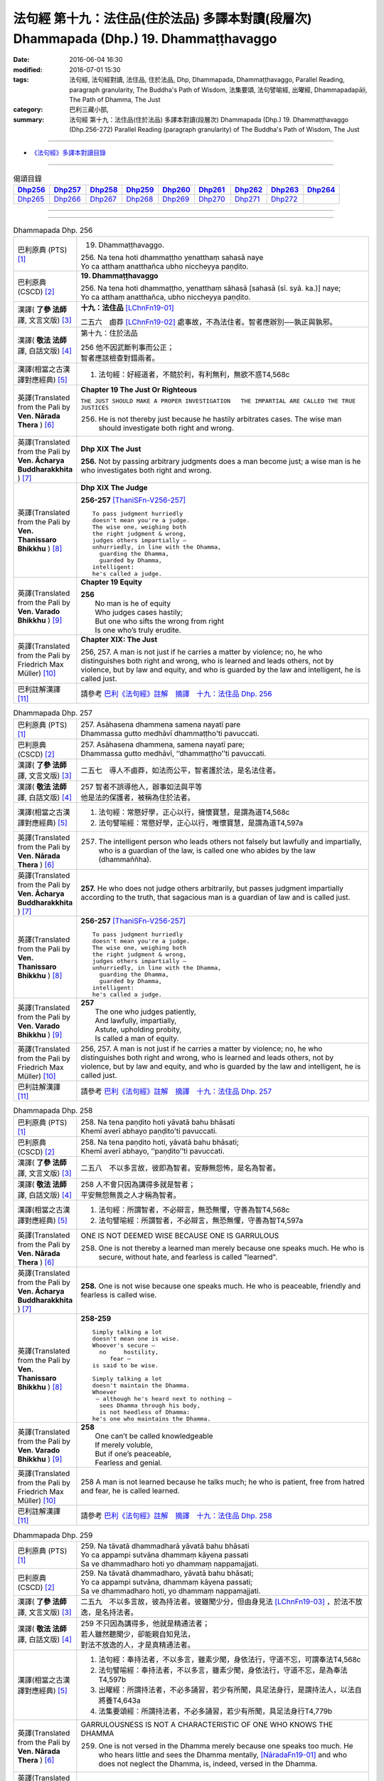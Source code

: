 ========================================================================================
法句經 第十九：法住品(住於法品) 多譯本對讀(段層次) Dhammapada (Dhp.) 19. Dhammaṭṭhavaggo
========================================================================================

:date: 2016-06-04 16:30
:modified: 2016-07-01 15:30
:tags: 法句經, 法句經對讀, 法住品, 住於法品, Dhp, Dhammapada, Dhammaṭṭhavaggo, 
       Parallel Reading, paragraph granularity, The Buddha's Path of Wisdom,
       法集要頌, 法句譬喻經, 出曜經, Dhammapadapāḷi, The Path of Dhamma, The Just
:category: 巴利三藏小部, 
:summary: 法句經 第十九：法住品(住於法品) 多譯本對讀(段層次) Dhammapada (Dhp.) 19. Dhammaṭṭhavaggo 
          (Dhp.256-272)
          Parallel Reading (paragraph granularity) of The Buddha's Path of Wisdom, The Just

--------------

- `《法句經》多譯本對讀目錄 <{filename}dhp-contrast-reading%zh.rst>`__

--------------

.. list-table:: 偈頌目錄
   :widths: 2 2 2 2 2 2 2 2 2
   :header-rows: 1

   * - Dhp256_
     - Dhp257_
     - Dhp258_
     - Dhp259_
     - Dhp260_
     - Dhp261_
     - Dhp262_
     - Dhp263_
     - Dhp264_

   * - Dhp265_
     - Dhp266_
     - Dhp267_
     - Dhp268_
     - Dhp269_
     - Dhp270_
     - Dhp271_
     - Dhp272_
     - 

--------------

.. raw:: html 

  本對讀包含下列數個版本，請自行勾選欲對讀之版本
  （感恩 <strong><a href="https://siongui.github.io/zh/pages/siong-ui-te.html">Siong-Ui Te 師兄</a></strong>
  提供程式支援）：
  
  <div id="option-contrast-reading"></div>

--------------

.. _Dhp256:

.. list-table:: Dhammapada Dhp. 256
   :widths: 15 75
   :header-rows: 0
   :class: contrast-reading-table

   * - 巴利原典 (PTS) [1]_
     - 19. Dhammaṭṭhavaggo. 
 
       | 256. Na tena hoti dhammaṭṭho yenatthaṃ sahasā naye
       | Yo ca atthaṃ anatthañca ubho niccheyya paṇḍito.

   * - 巴利原典 (CSCD) [2]_
     - **19. Dhammaṭṭhavaggo**

       | 256. Na  tena hoti dhammaṭṭho, yenatthaṃ sāhasā [sahasā (sī. syā. ka.)] naye;
       | Yo ca atthaṃ anatthañca, ubho niccheyya paṇḍito.

   * - 漢譯( **了參 法師** 譯, 文言文版) [3]_
     - **十九：法住品** [LChnFn19-01]_ 

       二五六　鹵莽 [LChnFn19-02]_ 處事故，不為法住者。智者應辦別──孰正與孰邪。

   * - 漢譯( **敬法 法師** 譯, 白話文版) [4]_
     - 第十九：住於法品

       | 256 他不因武斷判事而公正；
       | 智者應該檢查對錯兩者。

   * - 漢譯(相當之古漢譯對應經典) [5]_
     - 1. 法句經：好經道者，不競於利，有利無利，無欲不惑T4,568c

   * - 英譯(Translated from the Pali by **Ven. Nārada Thera** ) [6]_
     - **Chapter 19  The Just Or Righteous**

       ``THE JUST SHOULD MAKE A PROPER INVESTIGATION   THE IMPARTIAL ARE CALLED THE TRUE JUSTICES``
       
       256. He is not thereby just because he hastily arbitrates cases. The wise man should investigate both right and wrong.

   * - 英譯(Translated from the Pali by **Ven. Ācharya Buddharakkhita** ) [7]_
     - **Dhp XIX The Just**
       
       **256.** Not by passing arbitrary judgments does a man become just; a wise man is he who investigates both right and wrong.

   * - 英譯(Translated from the Pali by **Ven. Thanissaro Bhikkhu** ) [8]_
     - **Dhp XIX  The Judge**

       **256-257** [ThaniSFn-V256-257]_
       ::
              
          To pass judgment hurriedly    
          doesn't mean you're a judge.    
          The wise one, weighing both   
          the right judgment & wrong,   
          judges others impartially —   
          unhurriedly, in line with the Dhamma,   
            guarding the Dhamma,  
            guarded by Dhamma,  
          intelligent:    
          he's called a judge.

   * - 英譯(Translated from the Pali by **Ven. Varado Bhikkhu** ) [9]_
     - **Chapter 19 Equity**

       | **256** 
       |  No man is he of equity  
       |  Who judges cases hastily; 
       |  But one who sifts the wrong from right  
       |  Is one who’s truly erudite.
     
   * - 英譯(Translated from the Pali by Friedrich Max Müller) [10]_
     - **Chapter XIX: The Just**

       256, 257. A man is not just if he carries a matter by violence; no, he who distinguishes both right and wrong, who is learned and leads others, not by violence, but by law and equity, and who is guarded by the law and intelligent, he is called just.

   * - 巴利註解漢譯 [11]_
     - 請參考 `巴利《法句經》註解　摘譯　十九：法住品 Dhp. 256 <{filename}../dhA/dhA-chap19%zh.rst#Dhp256>`__

.. _Dhp257:

.. list-table:: Dhammapada Dhp. 257
   :widths: 15 75
   :header-rows: 0
   :class: contrast-reading-table

   * - 巴利原典 (PTS) [1]_
     - | 257. Asāhasena dhammena samena nayatī pare
       | Dhammassa gutto medhāvī dhammaṭṭho'ti pavuccati.

   * - 巴利原典 (CSCD) [2]_
     - | 257. Asāhasena  dhammena, samena nayatī pare;
       | Dhammassa gutto medhāvī, ‘‘dhammaṭṭho’’ti pavuccati.

   * - 漢譯( **了參 法師** 譯, 文言文版) [3]_
     - 二五七　導人不鹵莽，如法而公平，智者護於法，是名法住者。

   * - 漢譯( **敬法 法師** 譯, 白話文版) [4]_
     - | 257 智者不誤導他人，辦事如法與平等
       | 他是法的保護者，被稱為住於法者。

   * - 漢譯(相當之古漢譯對應經典) [5]_
     - 1. 法句經：常愍好學，正心以行，擁懷寶慧，是謂為道T4,568c
       2. 法句譬喻經：常愍好學，正心以行，唯懷寶慧，是謂為道T4,597a

   * - 英譯(Translated from the Pali by **Ven. Nārada Thera** ) [6]_
     - 257. The intelligent person who leads others not falsely but lawfully and impartially, who is a guardian of the law, is called one who abides by the law (dhammaññha).

   * - 英譯(Translated from the Pali by **Ven. Ācharya Buddharakkhita** ) [7]_
     - **257.** He who does not judge others arbitrarily, but passes judgment impartially according to the truth, that sagacious man is a guardian of law and is called just.

   * - 英譯(Translated from the Pali by **Ven. Thanissaro Bhikkhu** ) [8]_
     - **256-257** [ThaniSFn-V256-257]_
       ::
              
          To pass judgment hurriedly    
          doesn't mean you're a judge.    
          The wise one, weighing both   
          the right judgment & wrong,   
          judges others impartially —   
          unhurriedly, in line with the Dhamma,   
            guarding the Dhamma,  
            guarded by Dhamma,  
          intelligent:    
          he's called a judge.

   * - 英譯(Translated from the Pali by **Ven. Varado Bhikkhu** ) [9]_
     - | **257** 
       |  The one who judges patiently, 
       |  And lawfully, impartially,  
       |  Astute, upholding probity,  
       |  Is called a man of equity.
     
   * - 英譯(Translated from the Pali by Friedrich Max Müller) [10]_
     - 256, 257. A man is not just if he carries a matter by violence; no, he who distinguishes both right and wrong, who is learned and leads others, not by violence, but by law and equity, and who is guarded by the law and intelligent, he is called just.

   * - 巴利註解漢譯 [11]_
     - 請參考 `巴利《法句經》註解　摘譯　十九：法住品 Dhp. 257 <{filename}../dhA/dhA-chap19%zh.rst#Dhp257>`__

.. _Dhp258:

.. list-table:: Dhammapada Dhp. 258
   :widths: 15 75
   :header-rows: 0
   :class: contrast-reading-table

   * - 巴利原典 (PTS) [1]_
     - | 258. Na tena paṇḍito hoti yāvatā bahu bhāsati
       | Khemī averī abhayo paṇḍito'ti pavuccati.

   * - 巴利原典 (CSCD) [2]_
     - | 258. Na tena paṇḍito hoti, yāvatā bahu bhāsati;
       | Khemī averī abhayo, ‘‘paṇḍito’’ti pavuccati.

   * - 漢譯( **了參 法師** 譯, 文言文版) [3]_
     - 二五八　不以多言故，彼即為智者。安靜無怨怖，是名為智者。

   * - 漢譯( **敬法 法師** 譯, 白話文版) [4]_
     - | 258 人不會只因為講得多就是智者；
       | 平安無怨無畏之人才稱為智者。

   * - 漢譯(相當之古漢譯對應經典) [5]_
     - 1. 法句經：所謂智者，不必辯言，無恐無懼，守善為智T4,568c
       2. 法句譬喻經：所謂智者，不必辯言，無恐無懼，守善為智T4,597a

   * - 英譯(Translated from the Pali by **Ven. Nārada Thera** ) [6]_
     - ONE IS NOT DEEMED WISE BECAUSE ONE IS GARRULOUS

       258. One is not thereby a learned man merely because one speaks much. He who is secure, without hate, and fearless is called "learned".

   * - 英譯(Translated from the Pali by **Ven. Ācharya Buddharakkhita** ) [7]_
     - **258.** One is not wise because one speaks much. He who is peaceable, friendly and fearless is called wise.

   * - 英譯(Translated from the Pali by **Ven. Thanissaro Bhikkhu** ) [8]_
     - **258-259** 
       ::
              
          Simply talking a lot    
          doesn't mean one is wise.   
          Whoever's secure —    
            no     hostility, 
               fear — 
          is said to be wise.   
              
          Simply talking a lot    
          doesn't maintain the Dhamma.    
          Whoever   
           — although he's heard next to nothing —    
            sees Dhamma through his body, 
            is not heedless of Dhamma:  
          he's one who maintains the Dhamma.

   * - 英譯(Translated from the Pali by **Ven. Varado Bhikkhu** ) [9]_
     - | **258** 
       |  One can’t be called knowledgeable 
       |  If merely voluble,  
       |  But if one’s peaceable, 
       |  Fearless and genial.
     
   * - 英譯(Translated from the Pali by Friedrich Max Müller) [10]_
     - 258 A man is not learned because he talks much; he who is patient, free from hatred and fear, he is called learned.

   * - 巴利註解漢譯 [11]_
     - 請參考 `巴利《法句經》註解　摘譯　十九：法住品 Dhp. 258 <{filename}../dhA/dhA-chap19%zh.rst#Dhp258>`__

.. _Dhp259:

.. list-table:: Dhammapada Dhp. 259
   :widths: 15 75
   :header-rows: 0
   :class: contrast-reading-table

   * - 巴利原典 (PTS) [1]_
     - | 259. Na tāvatā dhammadharā yāvatā bahu bhāsati
       | Yo ca appampi sutvāna dhammaṃ kāyena passati
       | Sa ve dhammadharo hoti yo dhammaṃ nappamajjati.

   * - 巴利原典 (CSCD) [2]_
     - | 259. Na tāvatā dhammadharo, yāvatā bahu bhāsati;
       | Yo ca appampi sutvāna, dhammaṃ kāyena passati;
       | Sa ve dhammadharo hoti, yo dhammaṃ nappamajjati.

   * - 漢譯( **了參 法師** 譯, 文言文版) [3]_
     - 二五九　不以多言故，彼為持法者。彼雖聞少分，但由身見法 [LChnFn19-03]_ ，於法不放逸，是名持法者。

   * - 漢譯( **敬法 法師** 譯, 白話文版) [4]_
     - | 259 不只因為講得多，他就是精通法者；
       | 若人雖然聽聞少，卻能親自知見法，
       | 對法不放逸的人，才是真精通法者。

   * - 漢譯(相當之古漢譯對應經典) [5]_
     - 1. 法句經：奉持法者，不以多言，雖素少聞，身依法行，守道不忘，可謂奉法T4,568c
       2. 法句譬喻經：奉持法者，不以多言，雖素少聞，身依法行，守道不忘，是為奉法T4,597b
       3. 出曜經：所謂持法者，不必多誦習，若少有所聞，具足法身行，是謂持法人，以法自將養T4,643a
       4. 法集要頌經：所謂持法者，不必多誦習，若少有所聞，具足法身行T4,779b

   * - 英譯(Translated from the Pali by **Ven. Nārada Thera** ) [6]_
     - GARRULOUSNESS IS NOT A CHARACTERISTIC OF ONE WHO KNOWS THE DHAMMA

       259. One is not versed in the Dhamma merely because one speaks too much. He who hears little and sees the Dhamma mentally, [NāradaFn19-01]_ and who does not neglect the Dhamma, is, indeed, versed in the Dhamma.

   * - 英譯(Translated from the Pali by **Ven. Ācharya Buddharakkhita** ) [7]_
     - **259.** A man is not versed in Dhamma because he speaks much. He who, after hearing a little Dhamma, realizes its truth directly and is not heedless of it, is truly versed in the Dhamma.

   * - 英譯(Translated from the Pali by **Ven. Thanissaro Bhikkhu** ) [8]_
     - **258-259** [ThaniSFn-V259]_
       ::
              
          Simply talking a lot    
          doesn't mean one is wise.   
          Whoever's secure —    
            no     hostility, 
               fear — 
          is said to be wise.   
              
          Simply talking a lot    
          doesn't maintain the Dhamma.    
          Whoever   
           — although he's heard next to nothing —    
            sees Dhamma through his body, 
            is not heedless of Dhamma:  
          he's one who maintains the Dhamma.

   * - 英譯(Translated from the Pali by **Ven. Varado Bhikkhu** ) [9]_
     - | **259** 
       |  He’s not a Dhamma specialist, 
       |  The one who merely speechifies; 
       |  But one, not lax, who learns a bit, 
       |  Then Dhamma does he realise.
     
   * - 英譯(Translated from the Pali by Friedrich Max Müller) [10]_
     - 259 A man is not a supporter of the law because he talks much; even if a man has learnt little, but sees the law bodily, he is a supporter of the law, a man who never neglects the law.

   * - 巴利註解漢譯 [11]_
     - 請參考 `巴利《法句經》註解　摘譯　十九：法住品 Dhp. 259 <{filename}../dhA/dhA-chap19%zh.rst#Dhp259>`__

.. _Dhp260:

.. list-table:: Dhammapada Dhp. 260
   :widths: 15 75
   :header-rows: 0
   :class: contrast-reading-table

   * - 巴利原典 (PTS) [1]_
     - | 260. Na tena thero hoti yenassa palitaṃ siro
       | Paripakko vayo tassa moghajiṇṇo'ti vuccati.

   * - 巴利原典 (CSCD) [2]_
     - | 260. Na  tena thero so hoti [thero hoti (sī. syā.)], yenassa palitaṃ siro;
       | Paripakko  vayo tassa, ‘‘moghajiṇṇo’’ti vuccati.

   * - 漢譯( **了參 法師** 譯, 文言文版) [3]_
     - 二六０　不因彼白頭，即得為長老 [LChnFn19-04]_ 。彼年齡虛熟，徒有長老名。

   * - 漢譯( **敬法 法師** 譯, 白話文版) [4]_
     - | 260 他不會只是因為白了頭髮即是長老，
       | 僅只是年歲大的人稱為「白活到老」。

   * - 漢譯(相當之古漢譯對應經典) [5]_
     - 1. 法句經：所謂老者，不必年耆，形熟髮白，惷愚而已T4,568c
       2. 法句譬喻經：所謂老者，不以年耆，形熟髮白，惷愚而已T4,597a
       3. 出曜經：所謂長老，不以耆年，形熟髮白，惷愚而已T4,680a
       4. 法集要頌經：所謂長老者，不必以耆年，形熟鬢髮白，愚惷不知罪T4,782c

       | 5. 增一：所謂長老者，未必剃鬚髮，雖復年齒長，不免於愚行T2,659c
       | 6. 智度：所謂長老相，不必以年耆，形瘦鬚髮白，空老內無德T25,224b

   * - 英譯(Translated from the Pali by **Ven. Nārada Thera** ) [6]_
     - ``GREY HAIR ALONE MAKES NOT A THERA   HE IS A THERA WHO IS STAINLESS``

       260. He is not thereby an elder (thera [NāradaFn19-02]_ ) merely because his head is grey. Ripe is he in age. "Old-in-vain" is he called.

   * - 英譯(Translated from the Pali by **Ven. Ācharya Buddharakkhita** ) [7]_
     - **260.** A monk is not an elder because his head is gray. He is but ripe in age, and he is called one grown old in vain.

   * - 英譯(Translated from the Pali by **Ven. Thanissaro Bhikkhu** ) [8]_
     - **260-261** 
       ::
              
          A head of gray hairs    
          doesn't mean one's an elder.    
          Advanced in years,    
          one's called an old fool.   
              
          But one in whom there is    
            truth, restraint, 
            rectitude, gentleness,  
            self-control —  
          he's called an elder,   
            his impurities disgorged, 
               enlightened.

   * - 英譯(Translated from the Pali by **Ven. Varado Bhikkhu** ) [9]_
     - | **260** 
       |  A monk’s not deemed ‘an Elder’  
       |  Through hair that’s turning grey. 
       |  If he’s just matured in age,  
       |  He’s deemed ‘matured-in-vain’.
     
   * - 英譯(Translated from the Pali by Friedrich Max Müller) [10]_
     - 260 A man is not an elder because his head is grey; his age may be ripe, but he is called 'Old-in-vain.'

   * - 巴利註解漢譯 [11]_
     - 請參考 `巴利《法句經》註解　摘譯　十九：法住品 Dhp. 260 <{filename}../dhA/dhA-chap19%zh.rst#Dhp260>`__

.. _Dhp261:

.. list-table:: Dhammapada Dhp. 261
   :widths: 15 75
   :header-rows: 0
   :class: contrast-reading-table

   * - 巴利原典 (PTS) [1]_
     - | 261. Yamhi saccaṃ ca dhammo ca ahiṃsā saṃyamo damo
       | Sa ve vantamalo dhīro thero iti pavuccati.

   * - 巴利原典 (CSCD) [2]_
     - | 261. Yamhi saccañca dhammo ca, ahiṃsā saṃyamo damo;
       | Sa ve vantamalo dhīro, ‘‘thero’’ iti [so theroti (syā. ka.)] pavuccati.

   * - 漢譯( **了參 法師** 譯, 文言文版) [3]_
     - 二六一　於彼具真實 [LChnFn19-05]_ ，具法 [LChnFn19-06]_ 不殺生，節制 [LChnFn19-07]_ 並調伏 [LChnFn19-08]_ ，彼有智慧人。除滅諸垢穢，實名為長老。

   * - 漢譯( **敬法 法師** 譯, 白話文版) [4]_
     - | 261 於他有諦又有法 [CFFn19-01]_ 、無害有戒與自制，
       | 去除污垢 [CFFn19-02]_ 的賢者，他是所謂的長老。

   * - 漢譯(相當之古漢譯對應經典) [5]_
     - 1. 法句經：謂懷諦法，順調慈仁，明遠清潔，是為長老T4,568c
       2. 法句譬喻經：謂懷諦法，順調慈仁，明達清潔，是為長老T4,597a
       3. 出曜經：謂捨罪福，淨修梵行，明遠清潔，是謂長老T4,680a
       4. 法集要頌經：能知罪福者，身淨修梵行，明遠純清潔，是名為長老T4,782c

       | 5. 增一：若有見諦法，無害於群萌，捨諸穢惡行，此名為長老T2,659c

   * - 英譯(Translated from the Pali by **Ven. Nārada Thera** ) [6]_
     - 261. In whom are truth, [NāradaFn19-03]_ virtue, [NāradaFn19-04]_ harmlessness, restraint [NāradaFn19-05]_ and control, that wise man who is purged of impurities, [NāradaFn19-06]_ is, indeed, called an elder.

   * - 英譯(Translated from the Pali by **Ven. Ācharya Buddharakkhita** ) [7]_
     - **261.** One in whom there is truthfulness, virtue, inoffensiveness, restraint and self-mastery, who is free from defilements and is wise — he is truly called an Elder.

   * - 英譯(Translated from the Pali by **Ven. Thanissaro Bhikkhu** ) [8]_
     - **260-261** 
       ::
              
          A head of gray hairs    
          doesn't mean one's an elder.    
          Advanced in years,    
          one's called an old fool.   
              
          But one in whom there is    
            truth, restraint, 
            rectitude, gentleness,  
            self-control —  
          he's called an elder,   
            his impurities disgorged, 
               enlightened.

   * - 英譯(Translated from the Pali by **Ven. Varado Bhikkhu** ) [9]_
     - | **261** 
       |  The bhikkhu of goodness and honesty,  
       |  Who’s peaceful, good-natured and tamed, 
       |  Who’s resolute, purged of impurity, 
       |  Is ‘Elder’ deservedly named.
     
   * - 英譯(Translated from the Pali by Friedrich Max Müller) [10]_
     - 261 He in whom there is truth, virtue, love, restraint, moderation, he who is free from impurity and is wise, he is called an elder.

   * - 巴利註解漢譯 [11]_
     - 請參考 `巴利《法句經》註解　摘譯　十九：法住品 Dhp. 261 <{filename}../dhA/dhA-chap19%zh.rst#Dhp261>`__

.. _Dhp262:

.. list-table:: Dhammapada Dhp. 262
   :widths: 15 75
   :header-rows: 0
   :class: contrast-reading-table

   * - 巴利原典 (PTS) [1]_
     - | 262. Na vākkaraṇamattena vaṇṇapokkharatāya vā
       | Sādhurūpo naro hoti issukī maccharī saṭho.

   * - 巴利原典 (CSCD) [2]_
     - | 262. Na vākkaraṇamattena, vaṇṇapokkharatāya vā;
       | Sādhurūpo naro hoti, issukī maccharī saṭho.

   * - 漢譯( **了參 法師** 譯, 文言文版) [3]_
     - 二六二　 [LChnFn19-09]_ 嫉慳虛偽者，雖以其辯才，或由相端嚴，不為善良人。

   * - 漢譯( **敬法 法師** 譯, 白話文版) [4]_
     - | 262 嫉妒吝嗇狡猾的人，不會只因說話優雅，
       | 或者因為容貌美麗，就是心地善良的人。

   * - 漢譯(相當之古漢譯對應經典) [5]_
     - 1. 法句經：所謂端政，非色如花，慳嫉虛飾，言行有違T4,568c
       2. 法句譬喻經：所謂端正，非色如華，貪嫉虛飾，言行有違T4,597a
       3. 出曜經：不以柔和言，名稱有所至，人有善顏色，乃懷巧偽心T4,748b
       4. 法集要頌經：不以柔和言，名稱有所至，人有善顏色，乃懷巧偽心T4,793a

   * - 英譯(Translated from the Pali by **Ven. Nārada Thera** ) [6]_
     - ``NOT BY HANDSOME APPEARANCE DOES ONE BECOME GOOD-NATURED   GOOD-NATURED IS HE WHO HAS GIVEN UP JEALOUSY ETC.``

       262. Not by mere eloquence, nor by handsome appearance, does a man become good-natured, should he be jealous, selfish, and deceitful. 

   * - 英譯(Translated from the Pali by **Ven. Ācharya Buddharakkhita** ) [7]_
     - **262.** Not by mere eloquence nor by beauty of form does a man become accomplished, if he is jealous, selfish and deceitful.

   * - 英譯(Translated from the Pali by **Ven. Thanissaro Bhikkhu** ) [8]_
     - **262-263** 
       ::
              
          Not by suave conversation   
          or lotus-like coloring    
          does an envious, miserly cheat    
          become an exemplary man.    
              
          But one in whom this is   
            cut    through  
            up-    rooted 
            wiped out — 
          he's called exemplary,    
            his aversion disgorged, 
               intelligent.

   * - 英譯(Translated from the Pali by **Ven. Varado Bhikkhu** ) [9]_
     - | **262 & 263** 
       |    
       |  Not merely polished rhetoric, 
       |  Nor features that are beauteous,  
       |  Denote that someone’s excellent 
       |  Who’s stingy, sly and envious.  
       |    
       |  But, if these stains are quelled, 
       |  If uprooted and expelled, 
       |  Then, the sage who’s purged malevolence,  
       |  Is correctly known as excellent.
     
   * - 英譯(Translated from the Pali by Friedrich Max Müller) [10]_
     - 262 An envious greedy, dishonest man does not become respectable by means of much talking only, or by the beauty of his complexion.

   * - 巴利註解漢譯 [11]_
     - 請參考 `巴利《法句經》註解　摘譯　十九：法住品 Dhp. 262 <{filename}../dhA/dhA-chap19%zh.rst#Dhp262>`__

.. _Dhp263:

.. list-table:: Dhammapada Dhp. 263
   :widths: 15 75
   :header-rows: 0
   :class: contrast-reading-table

   * - 巴利原典 (PTS) [1]_
     - | 263. Yassa ce taṃ samucchinnaṃ mūlaghaccaṃ samūhataṃ
       | Sa vantadoso medhāvī sādhurūpo'ti vuccati.

   * - 巴利原典 (CSCD) [2]_
     - | 263. Yassa cetaṃ samucchinnaṃ, mūlaghaccaṃ samūhataṃ;
       | Sa vantadoso medhāvī, ‘‘sādhurūpo’’ti vuccati.

   * - 漢譯( **了參 法師** 譯, 文言文版) [3]_
     - 二六三　若斬斷此（心），拔根及除滅，彼捨瞋智者，名為善良人。

   * - 漢譯( **敬法 法師** 譯, 白話文版) [4]_
     - | 263 若人已斷除根除、以及消滅該惡法，
       | 這已除穢的智者，稱為心地善良者。

   * - 漢譯(相當之古漢譯對應經典) [5]_
     - 1. 法句經：謂能捨惡，根原已斷，慧而無恚，是謂端政T4,569a
       2. 法句譬喻經：謂能捨惡，根原已斷，慧而無恚，是謂端正T4,597a
       3. 出曜經：有能斷是者，永拔其根本，智者除諸穢，乃名為善色T4,748c
       4. 法集要頌經：有能斷是者，永拔其根本，智者除諸穢，乃名為善色T4,793a

   * - 英譯(Translated from the Pali by **Ven. Nārada Thera** ) [6]_
     - 263. But in whom these are wholly cut off, uprooted and extinct, that wise man who is purged of hatred, is, indeed, called good-natured.

   * - 英譯(Translated from the Pali by **Ven. Ācharya Buddharakkhita** ) [7]_
     - **263.** But he in whom these are wholly destroyed, uprooted and extinct, and who has cast out hatred — that wise man is truly accomplished.

   * - 英譯(Translated from the Pali by **Ven. Thanissaro Bhikkhu** ) [8]_
     - **262-263** 
       ::
              
          Not by suave conversation   
          or lotus-like coloring    
          does an envious, miserly cheat    
          become an exemplary man.    
              
          But one in whom this is   
            cut    through  
            up-    rooted 
            wiped out — 
          he's called exemplary,    
            his aversion disgorged, 
               intelligent.

   * - 英譯(Translated from the Pali by **Ven. Varado Bhikkhu** ) [9]_
     - | **262 & 263** 
       |    
       |  Not merely polished rhetoric, 
       |  Nor features that are beauteous,  
       |  Denote that someone’s excellent 
       |  Who’s stingy, sly and envious.  
       |    
       |  But, if these stains are quelled, 
       |  If uprooted and expelled, 
       |  Then, the sage who’s purged malevolence,  
       |  Is correctly known as excellent.
     
   * - 英譯(Translated from the Pali by Friedrich Max Müller) [10]_
     - 263 He in whom all this is destroyed, and taken out with the very root, he, when freed from hatred and wise, is called respectable.

   * - 巴利註解漢譯 [11]_
     - 請參考 `巴利《法句經》註解　摘譯　十九：法住品 Dhp. 263 <{filename}../dhA/dhA-chap19%zh.rst#Dhp263>`__

.. _Dhp264:

.. list-table:: Dhammapada Dhp. 264
   :widths: 15 75
   :header-rows: 0
   :class: contrast-reading-table

   * - 巴利原典 (PTS) [1]_
     - | 264. Na muṇḍakena samaṇo abbato alikaṃ bhaṇaṃ
       | Icchālobhasamāpanno samaṇo kiṃ bhavissati.

   * - 巴利原典 (CSCD) [2]_
     - | 264. Na muṇḍakena samaṇo, abbato alikaṃ bhaṇaṃ;
       | Icchālobhasamāpanno, samaṇo kiṃ bhavissati.

   * - 漢譯( **了參 法師** 譯, 文言文版) [3]_
     - 二六四　若破戒妄語，削髮非沙門。充滿欲與貪，云何為沙門？

   * - 漢譯( **敬法 法師** 譯, 白話文版) [4]_
     - | 264 無戒說妄語的人，不因剃頭是沙門。
       | 充滿渴望貪欲者，怎麼會是個沙門？

   * - 漢譯(相當之古漢譯對應經典) [5]_
     - 1. 法句經：所謂沙門，非必除髮，妄語貪取，有欲如凡T4,569a
       2. 法句譬喻經：所謂沙門，不必除髮，妄語貪取，有欲如凡T4,597a
       3. 出曜經：所謂沙門，非必除髮，妄語貪取，有欲如凡T4,680b
       4. 法集要頌經：所謂沙門者，不必剃鬚髮，妄語多貪愛，有欲如凡夫T4,782c

   * - 英譯(Translated from the Pali by **Ven. Nārada Thera** ) [6]_
     - A SHAVEN HEAD DOES NOT MAKE ONE A MONK

       264. Not by a shaven head does an undisciplined man, [NāradaFn19-07]_ who utters lies, become a monk. How will one who is full of desire and greed be a monk?

   * - 英譯(Translated from the Pali by **Ven. Ācharya Buddharakkhita** ) [7]_
     - **264.** Not by shaven head does a man who is indisciplined and untruthful become a monk. How can he who is full of desire and greed be a monk?

   * - 英譯(Translated from the Pali by **Ven. Thanissaro Bhikkhu** ) [8]_
     - **264-265** 
       ::
              
          A shaven head   
          doesn't mean a contemplative.   
          The liar observing no duties,   
          filled with greed & desire:   
          what kind of contemplative's he?    
              
          But whoever tunes out   
          the dissonance    
          of his evil qualities   
           — large or small —   
          in every way    
          by bringing evil to consonance:   
            he's called a contemplative.

   * - 英譯(Translated from the Pali by **Ven. Varado Bhikkhu** ) [9]_
     - | **264** 
       |  By shaving one’s head one is not a recluse. 
       |  The shaveling who’s lawless, who utters untruths, 
       |  Brimful of wishes, and laden with greed,  
       |  How could such a one a recluse be, indeed?
     
   * - 英譯(Translated from the Pali by Friedrich Max Müller) [10]_
     - 264 Not by tonsure does an undisciplined man who speaks falsehood become a Samana; can a man be a Samana who is still held captive by desire and greediness?

   * - 巴利註解漢譯 [11]_
     - 請參考 `巴利《法句經》註解　摘譯　十九：法住品 Dhp. 264 <{filename}../dhA/dhA-chap19%zh.rst#Dhp264>`__

.. _Dhp265:

.. list-table:: Dhammapada Dhp. 265
   :widths: 15 75
   :header-rows: 0
   :class: contrast-reading-table

   * - 巴利原典 (PTS) [1]_
     - | 265. Yo ca sameti pāpāni aṇuṃ thūlāni sabbaso
       | Samitattā hi pāpānaṃ samaṇo'ti pavuccati.

   * - 巴利原典 (CSCD) [2]_
     - | 265. Yo  ca sameti pāpāni, aṇuṃ thūlāni sabbaso;
       | Samitattā hi pāpānaṃ, ‘‘samaṇo’’ti pavuccati.

   * - 漢譯( **了參 法師** 譯, 文言文版) [3]_
     - 二六五　彼息滅諸惡──無論大與小，因息滅諸惡，故名為沙門。

   * - 漢譯( **敬法 法師** 譯, 白話文版) [4]_
     - | 265 已平息一切大小惡的人，
       | 因為自己已平息諸惡而稱為沙門。

   * - 漢譯(相當之古漢譯對應經典) [5]_
     - 1. 法句經：謂能止惡，恢廓弘道，息心滅意，是為沙門T4,569a
       2. 法句譬喻經：謂能止惡，恢廓弘道，息心滅意，是謂沙門T4,597b
       3. 出曜經：所謂沙門，恢廓弘道，息心滅意，麤結不興T4,680c
       4. 法集要頌經：所言沙門者，息心滅意想，穢垢盡消除，故說為出家T4,783a

   * - 英譯(Translated from the Pali by **Ven. Nārada Thera** ) [6]_
     - HE IS A MONK WHO HAS OVERCOME EVIL

       265. He who wholly subdues evil deeds both small and great is called a monk because he has overcome all evil. 

   * - 英譯(Translated from the Pali by **Ven. Ācharya Buddharakkhita** ) [7]_
     - **265.** He who wholly subdues evil both small and great is called a monk, because he has overcome all evil.

   * - 英譯(Translated from the Pali by **Ven. Thanissaro Bhikkhu** ) [8]_
     - **264-265** [ThaniSFn-V265]_
       ::
              
          A shaven head   
          doesn't mean a contemplative.   
          The liar observing no duties,   
          filled with greed & desire:   
          what kind of contemplative's he?    
              
          But whoever tunes out   
          the dissonance    
          of his evil qualities   
           — large or small —   
          in every way    
          by bringing evil to consonance:   
            he's called a contemplative.

   * - 英譯(Translated from the Pali by **Ven. Varado Bhikkhu** ) [9]_
     - | **265** 
       |  With the eradication of all forms of evil conduct, either gross or subtle, one becomes truly an ascetic.
     
   * - 英譯(Translated from the Pali by Friedrich Max Müller) [10]_
     - 265 He who always quiets the evil, whether small or large, he is called a Samana (a quiet man), because he has quieted all evil.

   * - 巴利註解漢譯 [11]_
     - 請參考 `巴利《法句經》註解　摘譯　十九：法住品 Dhp. 265 <{filename}../dhA/dhA-chap19%zh.rst#Dhp265>`__

.. _Dhp266:

.. list-table:: Dhammapada Dhp. 266
   :widths: 15 75
   :header-rows: 0
   :class: contrast-reading-table

   * - 巴利原典 (PTS) [1]_
     - | 266. Na tena bhikkhū hoti yāvatā bhikkhate pare
       | Vissaṃ dhammaṃ samādāya bhikkhu hoti na tāvatā.

   * - 巴利原典 (CSCD) [2]_
     - | 266. Na  tena bhikkhu so hoti, yāvatā bhikkhate pare;
       | Vissaṃ dhammaṃ samādāya, bhikkhu hoti na tāvatā.

   * - 漢譯( **了參 法師** 譯, 文言文版) [3]_
     - 二六六　僅向他行乞，不即是比丘。行宗教法儀，亦不為比丘。

   * - 漢譯( **敬法 法師** 譯, 白話文版) [4]_
     - | 266 他不會只是因為向別人乞食就是比丘。
       | 他不會只因為奉行肉腥法而成為比丘。 [CFFn19-03]_

   * - 漢譯(相當之古漢譯對應經典) [5]_
     - 1. 法句經：所謂比丘，非時乞食，邪行婬彼，稱名而已T4,569a
       2. 法句譬喻經：所謂比丘，非持乞食，邪行望彼，求名而已T4,597b

       | 3. 雜含：所謂比丘者，非但以乞食，受持在家法，是何名比丘？T2,27a
       | 4. 別雜：不必從他乞，得名為比丘，雖具在家法，正修於梵行T2,466b
       | 5. 婆須蜜：彼不為比丘，從彼乞求者，受取屋舍法，如是非比丘T28,803b

   * - 英譯(Translated from the Pali by **Ven. Nārada Thera** ) [6]_
     - ``ONE DOES NOT BECOME A BHIKKHU MERELY BY BEGGING   HE WHO IS HOLY IS CALLED A BHIKKHU``

       266. He is not thereby a bhikkhu [NāradaFn19-08]_ merely because he begs from others; by following the whole code (of morality [NāradaFn19-09]_ ) one certainly becomes a bhikkhu and not (merely) by such begging.

   * - 英譯(Translated from the Pali by **Ven. Ācharya Buddharakkhita** ) [7]_
     - **266.** He is not a monk just because he lives on others' alms. Not by adopting outward form does one become a true monk.

   * - 英譯(Translated from the Pali by **Ven. Thanissaro Bhikkhu** ) [8]_
     - **266-267** 
       ::
              
          Begging from others   
          doesn't mean one's a monk.    
          As long as one follows    
          householders' ways,   
          one is no monk at all.    
              
          But whoever puts aside    
          both merit & evil and,    
          living the chaste life,   
            judiciously 
          goes through the world:   
          he's called a monk.

   * - 英譯(Translated from the Pali by **Ven. Varado Bhikkhu** ) [9]_
     - | **266** 
       |  A bhikkhu is one who commits  
       |  To the whole of the training, not bits. [VaradoFn-V266]_  
       |  Those people could never be said  
       |  True bhikkhus to be, who just beg.
     
   * - 英譯(Translated from the Pali by Friedrich Max Müller) [10]_
     - 266 A man is not a mendicant (Bhikshu) simply because he asks others for alms; he who adopts the whole law is a Bhikshu, not he who only begs.

   * - 巴利註解漢譯 [11]_
     - 請參考 `巴利《法句經》註解　摘譯　十九：法住品 Dhp. 266 <{filename}../dhA/dhA-chap19%zh.rst#Dhp266>`__

.. _Dhp267:

.. list-table:: Dhammapada Dhp. 267
   :widths: 15 75
   :header-rows: 0
   :class: contrast-reading-table

   * - 巴利原典 (PTS) [1]_
     - | 267. Yo'dha puññca pāpañca bāhetvā brahmacariyavā
       | Saṅkhāya loke carati sa ce bhikkhū'ti vuccati.

   * - 巴利原典 (CSCD) [2]_
     - | 267. Yodha puññañca pāpañca, bāhetvā brahmacariyavā [brahmacariyaṃ (ka.)];
       | Saṅkhāya loke carati, sa ve ‘‘bhikkhū’’ti vuccati.

   * - 漢譯( **了參 法師** 譯, 文言文版) [3]_
     - 二六七　僅捨善與惡，修於梵行者，以知 [LChnFn19-10]_ 住此世，彼實名比丘。

   * - 漢譯( **敬法 法師** 譯, 白話文版) [4]_
     - | 267 若人於此教法中，已捨善惡具梵行、
       | 了知蘊世間過活，此人實稱為比丘。

   * - 漢譯(相當之古漢譯對應經典) [5]_
     - 1. 法句經：謂捨罪福，淨修梵行，慧能破惡，是為比丘T4,569a
       2. 法句譬喻經：謂捨罪業，淨修梵行，慧能破惡，是為比丘T4,597b
       3. 出曜經：謂捨罪福，淨修梵行，明遠清潔，是謂長老T4,680a

       | 4. 雜含：於功德過惡，俱離修正行，其心無所畏，是則名比丘T2,27a
       | 5. 別雜：福果及惡報，俱斷無相著，乾竭諸有結，是名比丘法T2,466b
       | 6. 婆須蜜：若有福有惡，除去修梵行，練滅受不起，彼謂之比丘T28,803b
       | 7. 智度：能捨罪福果，精進行梵行，已離一切法，是名為長老T25,224b

   * - 英譯(Translated from the Pali by **Ven. Nārada Thera** ) [6]_
     - 267. Herein he who has transcended both good and evil, whose conduct is sublime, who lives with understanding in this world, he, indeed, is called a bhikkhu.

   * - 英譯(Translated from the Pali by **Ven. Ācharya Buddharakkhita** ) [7]_
     - **267.** Whoever here (in the Dispensation) lives a holy life, transcending both merit and demerit, and walks with understanding in this world — he is truly called a monk.

   * - 英譯(Translated from the Pali by **Ven. Thanissaro Bhikkhu** ) [8]_
     - **266-267** 
       ::
              
          Begging from others   
          doesn't mean one's a monk.    
          As long as one follows    
          householders' ways,   
          one is no monk at all.    
              
          But whoever puts aside    
          both merit & evil and,    
          living the chaste life,   
            judiciously 
          goes through the world:   
          he's called a monk.

   * - 英譯(Translated from the Pali by **Ven. Varado Bhikkhu** ) [9]_
     - | **267** 
       |  He who has rejected both merit and evil, who lives in the world with a careful attitude, faring the holy life, should certainly be called a monk.
     
   * - 英譯(Translated from the Pali by Friedrich Max Müller) [10]_
     - 267 He who is above good and evil, who is chaste, who with knowledge passes through the world, he indeed is called a Bhikshu.

   * - 巴利註解漢譯 [11]_
     - 請參考 `巴利《法句經》註解　摘譯　十九：法住品 Dhp. 267 <{filename}../dhA/dhA-chap19%zh.rst#Dhp267>`__

.. _Dhp268:

.. list-table:: Dhammapada Dhp. 268
   :widths: 15 75
   :header-rows: 0
   :class: contrast-reading-table

   * - 巴利原典 (PTS) [1]_
     - | 268. Na monena muni hoti mūḷharūpo aviddasu
       | Yo ca tulaṃ'va paggayha varamādāya paṇḍito.

   * - 巴利原典 (CSCD) [2]_
     - | 268. Na monena munī hoti, mūḷharūpo aviddasu;
       | Yo ca tulaṃva paggayha, varamādāya paṇḍito.

   * - 漢譯( **了參 法師** 譯, 文言文版) [3]_
     - 二六八　 [LChnFn19-11]_ 愚昧無知者，不以默然故，而名為牟尼。智者如權衡。

   * - 漢譯( **敬法 法師** 譯, 白話文版) [4]_
     - | 268-269 愚痴且無智的人，不因沉默是牟尼。
       | 猶如持秤（衡量後），智者選取最上的，
       | 捨棄種種邪惡的，因此了知是牟尼。
       | 了知兩種世間者，因此被稱為牟尼。 [CFFn19-04]_

   * - 漢譯(相當之古漢譯對應經典) [5]_
     - 1. 法句經：所謂仁明，非口不言，用心不淨，外順而已T4,569a
       2. 法句譬喻經：所謂仁明，非口所言，用心不精，外順而已T4,597b

   * - 英譯(Translated from the Pali by **Ven. Nārada Thera** ) [6]_
     - ``SILENCE ALONE DOES NOT MAKE A SAGE   BY SUPPRESSING EVIL ONE BECOMES A SAGE``

       268. Not by silence (alone) does he who is dull and ignorant become a sage; but that wise man who, as if holding a pair of scales, embraces the best [NāradaFn19-10]_ and shuns evil, is indeed a sage.

   * - 英譯(Translated from the Pali by **Ven. Ācharya Buddharakkhita** ) [7]_
     - **268.** Not by observing silence does one become a sage, if he be foolish and ignorant. But that man is wise who, as if holding a balance-scale accepts only the good.

   * - 英譯(Translated from the Pali by **Ven. Thanissaro Bhikkhu** ) [8]_
     - **268-269** [ThaniSFn-V268-269]_
       ::
              
          Not by silence    
          does someone confused   
            & unknowing 
          turn into a sage.   
          But whoever — wise,   
          as if holding the scales,   
            taking the excellent —  
            rejects evil deeds: 
          he is a sage,   
          that's how he's a sage.   
          Whoever can weigh   
          both sides of the world:    
            that's how he's called  
            a sage.

   * - 英譯(Translated from the Pali by **Ven. Varado Bhikkhu** ) [9]_
     - | **268** 
       |  An ignorant man, and misguided, 
       |  No wisdom will gain by mere silence.  
       |  A sage is like someone  
       |  Who, using some scales, 
       |  Singles out what is good, having weighed it.
     
   * - 英譯(Translated from the Pali by Friedrich Max Müller) [10]_
     - 268, 269. A man is not a Muni because he observes silence (mona, i.e. mauna), if he is foolish and ignorant; but the wise who, taking the balance, chooses the good and avoids evil, he is a Muni, and is a Muni thereby; he who in this world weighs both sides is called a Muni.

   * - 巴利註解漢譯 [11]_
     - 請參考 `巴利《法句經》註解　摘譯　十九：法住品 Dhp. 268 <{filename}../dhA/dhA-chap19%zh.rst#Dhp268>`__

.. _Dhp269:

.. list-table:: Dhammapada Dhp. 269
   :widths: 15 75
   :header-rows: 0
   :class: contrast-reading-table

   * - 巴利原典 (PTS) [1]_
     - | 269. Pāpāni parivajjeti sa manī tena so muni
       | Yo munāti ubho loke muni tena pavuccati. 

   * - 巴利原典 (CSCD) [2]_
     - | 269. Pāpāni  parivajjeti, sa munī tena so muni;
       | Yo munāti ubho loke, ‘‘muni’’ tena pavuccati.

   * - 漢譯( **了參 法師** 譯, 文言文版) [3]_
     - 二六九  捨惡取其善，乃得為牟尼。彼知於兩界 [LChnFn19-12]_ ，故稱為牟尼。

   * - 漢譯( **敬法 法師** 譯, 白話文版) [4]_
     - | 268-269 愚痴且無智的人，不因沉默是牟尼。
       | 猶如持秤（衡量後），智者選取最上的，
       | 捨棄種種邪惡的，因此了知是牟尼。
       | 了知兩種世間者，因此被稱為牟尼。 [CFFn19-04]_

   * - 漢譯(相當之古漢譯對應經典) [5]_
     - 1. 法句經：謂心無為，內行清虛，此彼寂滅，是為仁明T4,569a
       2. 法句譬喻經：謂心無為，內行清虛，此彼寂滅，是為仁明T4,597b

   * - 英譯(Translated from the Pali by **Ven. Nārada Thera** ) [6]_
     - 269. For that reason [NāradaFn19-11]_ he is a sage. He who understands, both worlds [NāradaFn19-12]_ is, therefore, called a sage.

   * - 英譯(Translated from the Pali by **Ven. Ācharya Buddharakkhita** ) [7]_
     - **269.** The sage (thus) rejecting the evil, is truly a sage. Since he comprehends both (present and future) worlds, he is called a sage.

   * - 英譯(Translated from the Pali by **Ven. Thanissaro Bhikkhu** ) [8]_
     - **268-269** [ThaniSFn-V268-269]_
       ::
              
          Not by silence    
          does someone confused   
            & unknowing 
          turn into a sage.   
          But whoever — wise,   
          as if holding the scales,   
            taking the excellent —  
            rejects evil deeds: 
          he is a sage,   
          that's how he's a sage.   
          Whoever can weigh   
          both sides of the world:    
            that's how he's called  
            a sage.

   * - 英譯(Translated from the Pali by **Ven. Varado Bhikkhu** ) [9]_
     - | **269** 
       |  A sage shuns evil, and has fathomed all worlds; for these reasons, he is called a sage.
     
   * - 英譯(Translated from the Pali by Friedrich Max Müller) [10]_
     - 268, 269. A man is not a Muni because he observes silence (mona, i.e. mauna), if he is foolish and ignorant; but the wise who, taking the balance, chooses the good and avoids evil, he is a Muni, and is a Muni thereby; he who in this world weighs both sides is called a Muni.

   * - 巴利註解漢譯 [11]_
     - 請參考 `巴利《法句經》註解　摘譯　十九：法住品 Dhp. 269 <{filename}../dhA/dhA-chap19%zh.rst#Dhp269>`__

.. _Dhp270:

.. list-table:: Dhammapada Dhp. 270
   :widths: 15 75
   :header-rows: 0
   :class: contrast-reading-table

   * - 巴利原典 (PTS) [1]_
     - | 270. Na tena ariyo hoti yena pāṇāni hiṃsati
       | Ahiṃsā sabbapāṇānaṃ ariyo'ti pavuccati.

   * - 巴利原典 (CSCD) [2]_
     - | 270. Na tena ariyo hoti, yena pāṇāni hiṃsati;
       | Ahiṃsā  sabbapāṇānaṃ, ‘‘ariyo’’ti pavuccati.

   * - 漢譯( **了參 法師** 譯, 文言文版) [3]_
     - 二七０　彼人非聖賢，以其殺生故。不害諸眾生，是名為聖者。

   * - 漢譯( **敬法 法師** 譯, 白話文版) [4]_
     - | 270 他不會因為傷害生命而成聖人；
       | 不會傷害一切生命者才是聖人。

   * - 漢譯(相當之古漢譯對應經典) [5]_
     - 1. 法句經：所謂有道，非救一物，普濟天下，無害為道T4,569a
       2. 法句譬喻經：所謂有道，非救一物，普濟天下，無害無道T4,597b

   * - 英譯(Translated from the Pali by **Ven. Nārada Thera** ) [6]_
     - BY HARMLESSNESS ONE BECOMES A NOBLE (ARIYA)

       270. He is not therefore an Ariya (Noble) in that he harms living beings; through his harmlessness towards all living beings is he called an Ariya (Noble).

   * - 英譯(Translated from the Pali by **Ven. Ācharya Buddharakkhita** ) [7]_
     - **270.** He is not noble who injures living beings. He is called noble because he is harmless towards all living beings.

   * - 英譯(Translated from the Pali by **Ven. Thanissaro Bhikkhu** ) [8]_
     - **270** 
       ::
              
          Not by harming life   
          does one become noble.    
          One is termed   noble   
            for being  gentle 
          to all living things.

   * - 英譯(Translated from the Pali by **Ven. Varado Bhikkhu** ) [9]_
     - | **270** 
       |  Saints are not those who show creatures barbarity;  
       |  Rather, who show all-embracing humanity.
     
   * - 英譯(Translated from the Pali by Friedrich Max Müller) [10]_
     - 270 A man is not an elect (Ariya) because he injures living creatures; because he has pity on all living creatures, therefore is a man called Ariya.

   * - 巴利註解漢譯 [11]_
     - 請參考 `巴利《法句經》註解　摘譯　十九：法住品 Dhp. 270 <{filename}../dhA/dhA-chap19%zh.rst#Dhp270>`__

.. _Dhp271:

.. list-table:: Dhammapada Dhp. 271
   :widths: 15 75
   :header-rows: 0
   :class: contrast-reading-table

   * - 巴利原典 (PTS) [1]_
     - | 271. Na sīlabbatamattena bāhusaccena vā pana
       | Atha vā samādhilābhena vivicca sayanena vā.

   * - 巴利原典 (CSCD) [2]_
     - | 271. Na sīlabbatamattena, bāhusaccena vā pana;
       | Atha vā samādhilābhena, vivittasayanena vā.

   * - 漢譯( **了參 法師** 譯, 文言文版) [3]_
     - 二七一　 [LChnFn19-13]_ 不以戒律行 [LChnFn19-14]_ ，或由於多聞 [LChnFn19-15]_ ，或由證三昧，或由於獨居 [LChnFn19-16]_ 。

   * - 漢譯( **敬法 法師** 譯, 白話文版) [4]_
     - | 271-272 比丘不可只因為有戒行、或多聞、或得定、或獨處
       | 、或知「我得享凡夫享受不到的出離樂 [CFFn19-05]_ 」
       | 而感到滿足，而不（致力於）達到滅盡諸漏。

   * - 漢譯(相當之古漢譯對應經典) [5]_
     - 1. 法句經：戒眾不言，我行多誠，得定意者，要由閉損T4,569a
       2. 出曜經：不以持戒力，及以多聞義，正使得定慧，不著於文飾T4,767a
       3. 法集要頌經：不以持戒力，及以多聞義，正使得定意，不著於文飾T4,797a

   * - 英譯(Translated from the Pali by **Ven. Nārada Thera** ) [6]_
     - A BHIKKHU SHOULD NOT BE CONTENTED UNTIL HE DESTROYS ALL PASSIONS

       271-272. Not only by mere morality and austerities, [NāradaFn19-13]_ nor again by much learning, [NāradaFn19-14]_ nor even by developing mental concentration, nor by secluded lodging, (thinking) "I enjoy the bliss of renunciation not resorted to by the worldling" [NāradaFn19-15]_ (not with these) should you, O bhikkhu, rest content [NāradaFn19-16]_ without reaching the extinction of the corruptions. [NāradaFn19-17]_

   * - 英譯(Translated from the Pali by **Ven. Ācharya Buddharakkhita** ) [7]_
     - **271-272.** Not by rules and observances, not even by much learning, nor by gain of absorption, nor by a life of seclusion, nor by thinking, "I enjoy the bliss of renunciation, which is not experienced by the worldling" should you, O monks, rest content, until the utter destruction of cankers (Arahantship) is reached.

   * - 英譯(Translated from the Pali by **Ven. Thanissaro Bhikkhu** ) [8]_
     - **271-272** [ThaniSFn-V271-272]_
       ::
              
            Monk, 
          don't   
          on account of   
            your precepts & practices,  
            great erudition,  
            concentration attainments,  
            secluded dwelling,  
            or the thought, 'I touch  
            the renunciate ease 
            that run-of-the-mill people 
            don't know':  
          ever let yourself get complacent    
            when the ending of effluents  
            is still unattained.

   * - 英譯(Translated from the Pali by **Ven. Varado Bhikkhu** ) [9]_
     - | **271 & 272** 
       |    
       |  Not merely possessing much knowledge, 
       |  And precepts and practices honoured,  
       |  In solitary dwellings residing, 
       |  In jhanic absorption abiding, 
       |  Then, proud of the bliss that you’ve gained,  
       |  By the people at large unattained:  
       |  Not merely from this get complacent,  
       |  With asavas short of effacement.
     
   * - 英譯(Translated from the Pali by Friedrich Max Müller) [10]_
     - 271, 272. Not only by discipline and vows, not only by much learning, not by entering into a trance, not by sleeping alone, do I earn the happiness of release which no worldling can know. Bhikshu, be not confident as long as thou hast not attained the extinction of desires.

   * - 巴利註解漢譯 [11]_
     - 請參考 `巴利《法句經》註解　摘譯　十九：法住品 Dhp. 271 <{filename}../dhA/dhA-chap19%zh.rst#Dhp271>`__

.. _Dhp272:

.. list-table:: Dhammapada Dhp. 272
   :widths: 15 75
   :header-rows: 0
   :class: contrast-reading-table

   * - 巴利原典 (PTS) [1]_
     - | 272. Phusāmi nekkhammasukhaṃ aputhujjanasevitaṃ
       | Bhikkhu vissāsamāpādi appatto āsavakkhayaṃ. 
       |  

       Dhammaṭṭhavaggo ekūnavīsatimo. 

   * - 巴利原典 (CSCD) [2]_
     - | 272. Phusāmi nekkhammasukhaṃ, aputhujjanasevitaṃ;
       | Bhikkhu vissāsamāpādi, appatto āsavakkhayaṃ.
       | 

        **Dhammaṭṭhavaggo ekūnavīsatimo niṭṭhito.**

   * - 漢譯( **了參 法師** 譯, 文言文版) [3]_
     - 二七二　謂『受出家樂，非凡夫所能』。汝等漏未盡，莫生保信想 [LChnFn19-17]_ ！

       **法住品第十九竟**

   * - 漢譯( **敬法 法師** 譯, 白話文版) [4]_
     - | 271-272 比丘不可只因為有戒行、或多聞、或得定、或獨處
       | 、或知「我得享凡夫享受不到的出離樂 [CFFn19-05]_ 」
       | 而感到滿足，而不（致力於）達到滅盡諸漏。
       | 

       **住於法品第十九完畢**

   * - 漢譯(相當之古漢譯對應經典) [5]_
     - 1. 法句經：意解求安，莫習凡人，使結未盡，莫能得脫T4,569a
       2. 出曜經：比丘有所持，盡於無漏行T4,767a
       3. 法集要頌經：苾芻有所倚，盡於無漏行T4,797a

   * - 英譯(Translated from the Pali by **Ven. Nārada Thera** ) [6]_
     - 271-272. Not only by mere morality and austerities, [NāradaFn19-13]_ nor again by much learning, [NāradaFn19-14]_ nor even by developing mental concentration, nor by secluded lodging, (thinking) "I enjoy the bliss of renunciation not resorted to by the worldling" [NāradaFn19-15]_ (not with these) should you, O bhikkhu, rest content [NāradaFn19-16]_ without reaching the extinction of the corruptions. [NāradaFn19-17]_

   * - 英譯(Translated from the Pali by **Ven. Ācharya Buddharakkhita** ) [7]_
     - **271-272.** Not by rules and observances, not even by much learning, nor by gain of absorption, nor by a life of seclusion, nor by thinking, "I enjoy the bliss of renunciation, which is not experienced by the worldling" should you, O monks, rest content, until the utter destruction of cankers (Arahantship) is reached.

   * - 英譯(Translated from the Pali by **Ven. Thanissaro Bhikkhu** ) [8]_
     - **271-272** [ThaniSFn-V271-272]_
       ::
              
            Monk, 
          don't   
          on account of   
            your precepts & practices,  
            great erudition,  
            concentration attainments,  
            secluded dwelling,  
            or the thought, 'I touch  
            the renunciate ease 
            that run-of-the-mill people 
            don't know':  
          ever let yourself get complacent    
            when the ending of effluents  
            is still unattained.

   * - 英譯(Translated from the Pali by **Ven. Varado Bhikkhu** ) [9]_
     - | **271 & 272** 
       |    
       |  Not merely possessing much knowledge, 
       |  And precepts and practices honoured,  
       |  In solitary dwellings residing, 
       |  In jhanic absorption abiding, 
       |  Then, proud of the bliss that you’ve gained,  
       |  By the people at large unattained:  
       |  Not merely from this get complacent,  
       |  With asavas short of effacement.
     
   * - 英譯(Translated from the Pali by Friedrich Max Müller) [10]_
     - 271, 272. Not only by discipline and vows, not only by much learning, not by entering into a trance, not by sleeping alone, do I earn the happiness of release which no worldling can know. Bhikshu, be not confident as long as thou hast not attained the extinction of desires.

   * - 巴利註解漢譯 [11]_
     - 請參考 `巴利《法句經》註解　摘譯　十九：法住品 Dhp. 272 <{filename}../dhA/dhA-chap19%zh.rst#Dhp272>`__

--------------

備註：
------

.. [1] 〔註001〕　 `巴利原典 (PTS) Dhammapadapāḷi <Dhp-PTS.html>`__ 乃參考 `Access to Insight <http://www.accesstoinsight.org/>`__ → `Tipitaka <http://www.accesstoinsight.org/tipitaka/index.html>`__ : → `Dhp <http://www.accesstoinsight.org/tipitaka/kn/dhp/index.html>`__ → `{Dhp 1-20} <http://www.accesstoinsight.org/tipitaka/sltp/Dhp_utf8.html#v.1>`__ ( `Dhp <http://www.accesstoinsight.org/tipitaka/sltp/Dhp_utf8.html>`__ ; `Dhp 21-32 <http://www.accesstoinsight.org/tipitaka/sltp/Dhp_utf8.html#v.21>`__ ; `Dhp 33-43 <http://www.accesstoinsight.org/tipitaka/sltp/Dhp_utf8.html#v.33>`__ , etc..）

.. [2] 〔註002〕　 `巴利原典 (CSCD) Dhammapadapāḷi 乃參考 `【國際內觀中心】(Vipassana Meditation <http://www.dhamma.org/>`__ (As Taught By S.N. Goenka in the tradition of Sayagyi U Ba Khin)所發行之《第六次結集》(巴利大藏經) CSCD ( `Chaṭṭha Saṅgāyana <http://www.tipitaka.org/chattha>`__ CD)。網路版原始出處(original)請參考： `The Pāḷi Tipitaka (http://www.tipitaka.org/) <http://www.tipitaka.org/>`__ (請於左邊選單“Tipiṭaka Scripts”中選 `Roman → Web <http://www.tipitaka.org/romn/>`__ → Tipiṭaka (Mūla) → Suttapiṭaka → Khuddakanikāya → Dhammapadapāḷi → `1. Yamakavaggo <http://www.tipitaka.org/romn/cscd/s0502m.mul0.xml>`__ (2. `Appamādavaggo <http://www.tipitaka.org/romn/cscd/s0502m.mul1.xml>`__ , 3. `Cittavaggo <http://www.tipitaka.org/romn/cscd/s0502m.mul2.xml>`__ , etc..)。]

.. [3] 〔註003〕　本譯文請參考： `文言文版 <{filename}../dhp-Ven-L-C/dhp-Ven-L-C%zh.rst>`__ ( **了參 法師** 譯，台北市：圓明出版社，1991。) 另參： 

       一、 Dhammapada 法句經(中英對照) -- English translated by **Ven. Ācharya Buddharakkhita** ; Chinese translated by Yeh chun(葉均); Chinese commented by **Ven. Bhikkhu Metta(明法比丘)** 〔 **Ven. Ācharya Buddharakkhita** ( **佛護 尊者** ) 英譯; **了參 法師(葉均)** 譯; **明法比丘** 註（增加許多濃縮的故事）〕： `PDF <{filename}/extra/pdf/ec-dhp.pdf>`__ 、 `DOC <{filename}/extra/doc/ec-dhp.doc>`__ ； `DOC (Foreign1 字型) <{filename}/extra/doc/ec-dhp-f1.doc>`__ 。

       二、 法句經 Dhammapada (Pāḷi-Chinese 巴漢對照)-- 漢譯： **了參 法師(葉均)** ；　單字注解：廖文燦；　注解： **尊者　明法比丘** ；`PDF <{filename}/extra/pdf/pc-Dhammapada.pdf>`__ 、 `DOC <{filename}/extra/doc/pc-Dhammapada.doc>`__ ； `DOC (Foreign1 字型) <{filename}/extra/doc/pc-Dhammapada-f1.doc>`__

.. [4] 〔註004〕　本譯文請參考： `白話文版 <{filename}../dhp-Ven-C-F/dhp-Ven-C-F%zh.rst>`__ ， **敬法 法師** 譯，第二修訂版 2015，`pdf <{filename}/extra/pdf/Dhp-Ven-c-f-Ver2-PaHan.pdf>`__ ，`原始出處，直接下載 pdf <http://www.tusitainternational.net/pdf/%E6%B3%95%E5%8F%A5%E7%B6%93%E2%80%94%E2%80%94%E5%B7%B4%E6%BC%A2%E5%B0%8D%E7%85%A7%EF%BC%88%E7%AC%AC%E4%BA%8C%E7%89%88%EF%BC%89.pdf>`__ ；　(`初版 <{filename}/extra/pdf/Dhp-Ven-C-F-Ver-1st.pdf>`__ )

.. [5] 〔註005〕　取材自：【部落格-- 荒草不曾鋤】-- `《法句經》 <http://yathasukha.blogspot.tw/2011/07/1.html>`__ （涵蓋了T210《法句經》、T212《出曜經》、 T213《法集要頌經》、巴利《法句經》、巴利《優陀那》、梵文《法句經》，對他種語言的偈頌還附有漢語翻譯。）

          **參考相當之古漢譯對應經典：**

          - | `《法句經》校勘與標點 <http://yifert210.blogspot.tw/>`__ ，2014。
            | 〔大正新脩大藏經第四冊 `No. 210《法句經》 <http://www.cbeta.org/result/T04/T04n0210.htm>`__ ； **尊者 法救** 撰　吳天竺沙門** 維祇難** 等譯： `卷上 <http://www.cbeta.org/result/normal/T04/0210_001.htm>`__ 、 `卷下 <http://www.cbeta.org/result/normal/T04/0210_002.htm>`__ 〕(CBETA)

          - | `《法句譬喻經》校勘與標點 <http://yifert211.blogspot.tw/>`__ ，2014。
            | 大正新脩大藏經 第四冊 `No. 211《法句譬喻經》 <http://www.cbeta.org/result/T04/T04n0211.htm>`__ ；晉世沙門 **法炬** 共 **法立** 譯： `卷第一 <http://www.cbeta.org/result/normal/T04/0211_001.htm>`__ 、 `卷第二 <http://www.cbeta.org/result/normal/T04/0211_002.htm>`__ 、 `卷第三 <http://www.cbeta.org/result/normal/T04/0211_003.htm>`__ 、 `卷第四 <http://www.cbeta.org/result/normal/T04/0211_004.htm>`__ (CBETA)

          - | `《出曜經》校勘與標點 <http://yifertw212.blogspot.com/>`__ ，2014。
            | 〔大正新脩大藏經 第四冊 `No. 212《出曜經》 <http://www.cbeta.org/result/T04/T04n0212.htm>`__ ；姚秦涼州沙門 **竺佛念** 譯： `卷第一 <http://www.cbeta.org/result/normal/T04/0212_001.htm>`__ 、 `卷第二 <http://www.cbeta.org/result/normal/T04/0212_002.htm>`__ 、 `卷第三 <http://www.cbeta.org/result/normal/T04/0212_003.htm>`__ 、..., 、..., 、..., 、 `卷第二十八 <http://www.cbeta.org/result/normal/T04/0212_028.htm>`__ 、 `卷第二十九 <http://www.cbeta.org/result/normal/T04/0212_029.htm>`__ 、 `卷第三十 <http://www.cbeta.org/result/normal/T04/0212_030.htm>`__ 〕(CBETA)

          - | `《法集要頌經》校勘、標點與 Udānavarga 偈頌對照表 <http://yifertw213.blogspot.tw/>`__ ，2014。
            | 〔大正新脩大藏經第四冊 `No. 213《法集要頌經》 <http://www.cbeta.org/result/T04/T04n0213.htm>`__ ： `卷第一 <http://www.cbeta.org/result/normal/T04/0213_001.htm>`__ 、 `卷第二 <http://www.cbeta.org/result/normal/T04/0213_002.htm>`__ 、 `卷第三 <http://www.cbeta.org/result/normal/T04/0213_003.htm>`__ 、 `卷第四 <http://www.cbeta.org/result/normal/T04/0213_004.htm>`__ 〕(CBETA)  ( **尊者 法救** 集，西天中印度惹爛馱囉國密林寺三藏明教大師賜紫沙門臣 **天息災** 奉　詔譯

.. [6] 〔註006〕　此英譯為 **Ven Nārada Thera** 所譯；請參考原始出處(original): `Dhammapada <http://metta.lk/english/Narada/index.htm>`__ -- PĀLI TEXT AND TRANSLATION WITH STORIES IN BRIEF AND NOTES BY **Ven Nārada Thera** 

.. [7] 〔註007〕　此英譯為 **Ven. Ācharya Buddharakkhita** 所譯；請參考原始出處(original): The Buddha's Path of Wisdom, translated from the Pali by **Ven. Ācharya Buddharakkhita** : `Preface <http://www.accesstoinsight.org/tipitaka/kn/dhp/dhp.intro.budd.html#preface>`__ with an `introduction <http://www.accesstoinsight.org/tipitaka/kn/dhp/dhp.intro.budd.html#intro>`__ by **Ven. Bhikkhu Bodhi** ; `I. Yamakavagga: The Pairs (vv. 1-20) <http://www.accesstoinsight.org/tipitaka/kn/dhp/dhp.01.budd.html>`__ , `Dhp II Appamadavagga: Heedfulness (vv. 21-32 ) <http://www.accesstoinsight.org/tipitaka/kn/dhp/dhp.02.budd.html>`__ , `Dhp III Cittavagga: The Mind (Dhp 33-43) <http://www.accesstoinsight.org/tipitaka/kn/dhp/dhp.03.budd.html>`__ , ..., `XXVI. The Holy Man (Dhp 383-423) <http://www.accesstoinsight.org/tipitaka/kn/dhp/dhp.26.budd.html>`__ 

.. [8] 〔註008〕　此英譯為 **Ven. Thanissaro Bhikkhu** ( **坦尼沙羅尊者** 所譯；請參考原始出處(original): The Dhammapada, A Translation translated from the Pali by **Ven. Thanissaro Bhikkhu** : `Preface <http://www.accesstoinsight.org/tipitaka/kn/dhp/dhp.intro.than.html#preface>`__ ; `introduction <http://www.accesstoinsight.org/tipitaka/kn/dhp/dhp.intro.than.html#intro>`__ ; `I. Yamakavagga: The Pairs (vv. 1-20) <http://www.accesstoinsight.org/tipitaka/kn/dhp/dhp.01.than.html>`__ , `Dhp II Appamadavagga: Heedfulness (vv. 21-32) <http://www.accesstoinsight.org/tipitaka/kn/dhp/dhp.02.than.html>`__ , `Dhp III Cittavagga: The Mind (Dhp 33-43) <http://www.accesstoinsight.org/tipitaka/kn/dhp/dhp.03.than.html>`__ , ..., `XXVI. The Holy Man (Dhp 383-423) <http://www.accesstoinsight.org/tipitaka/kn/dhp/dhp.26.than.html>`__ (`Access to Insight:Readings in Theravada Buddhism <http://www.accesstoinsight.org/>`__ → `Tipitaka <http://www.accesstoinsight.org/tipitaka/index.html>`__ → `Dhp <http://www.accesstoinsight.org/tipitaka/kn/dhp/index.html>`__ (Dhammapada The Path of Dhamma)

.. [9] 〔註009〕　此英譯為 **Ven. Varado Bhikkhu** and **Samanera Bodhesako** 所譯；請參考原始出處(original): `Dhammapada in Verse <http://www.suttas.net/english/suttas/khuddaka-nikaya/dhammapada/index.php>`__ -- Inward Path, Translated by **Bhante Varado** and **Samanera Bodhesako**, Malaysia, 2007

.. [10] 〔註010〕　此英譯為 `Friedrich Max Müller <https://en.wikipedia.org/wiki/Max_M%C3%BCller>`__ 所譯；請參考原始出處(original): `The Dhammapada <https://en.wikisource.org/wiki/Dhammapada_(Muller)>`__ : A Collection of Verses: Being One of the Canonical Books of the Buddhists, translated by Friedrich Max Müller (en.wikisource.org) (revised Jack Maguire, SkyLight Pubns, Woodstock, Vermont, 2002)

.. [11] 〔註011〕　取材自：【部落格-- 荒草不曾鋤】-- `《法句經》 <http://yathasukha.blogspot.tw/2011/07/1.html>`__ （涵蓋了T210《法句經》、T212《出曜經》、 T213《法集要頌經》、巴利《法句經》、巴利《優陀那》、梵文《法句經》，對他種語言的偈頌還附有漢語翻譯。）

.. [LChnFn19-01] 〔註19-01〕  「法住」（Dharmattha）乃依法而行，安住於奉之意。亦可譯為「奉法」。 

.. [LChnFn19-02] 〔註19-02〕  「鹵莽」（Sahasa）含有急躁、草率、獨斷之意。這裡是說受貪瞋癡及怖畏所影響的不正確觀念。

.. [LChnFn19-03] 〔註19-03〕  「由身」（Kayena）原註釋為「由名身」（Namakayena）。巴利文中分五蘊為二類： 

                   一、名身（Namakaya），即名蘊－－ 僅指受想行識四蘊而言； 
                   
                   二、色身（Rupakaya），僅指色蘊而言。故「身見法」即心見法－－ 內自證於法不由他悟－－之意。 

.. [LChnFn19-04] 〔註19-04〕  「長老」（Thera）本為受比丘戒十年以上的尊稱。但實重於久修實證，否則徒有長老的空名而已。

.. [LChnFn19-05] 〔註19-05〕  指四諦。

.. [LChnFn19-06] 〔註19-06〕  指四果、四向及涅槃。

.. [LChnFn19-07] 〔註19-07〕  指一切戒律。

.. [LChnFn19-08] 〔註19-08〕  特別調伏眼耳鼻舌身五根說的。

.. [LChnFn19-09] 〔註19-09〕  下二頌連貫。

.. [LChnFn19-10] 〔註19-10〕  知戒知定知慧。

.. [LChnFn19-11] 〔註19-11〕  下二頌連貫。

.. [LChnFn19-12] 〔註19-12〕  內界和外界。

.. [LChnFn19-13] 〔註19-13〕  下二頌連貫。

.. [LChnFn19-14] 〔註19-14〕  「戒律」指別解脫律儀戒，根律儀戒，活命遍淨戒及資具依止戒。「行」指十二支頭陀（Dhutanga）行。

.. [LChnFn19-15] 〔註19-15〕  多學三藏（Tipitaka）。 

.. [LChnFn19-16] 〔註19-16〕  原文vivicca-sayanena直譯「以獨臥」。 

.. [LChnFn19-17] 〔註19-17〕  原文 vissasam apadi 是結合的句子，即等於 vissasamma apadi 直譯為「莫生信賴」。各英譯本多作「莫生滿足想」。 

.. [CFFn19-01] 〔敬法法師註19-01〕 42 註：「諦」是指四聖諦；「法」是指四道、四果與涅槃九種出世間法。

.. [CFFn19-02] 〔敬法法師註19-02〕 43 註釋： **去除污垢** ：以道智去除污垢。

.. [CFFn19-03] 〔敬法法師註19-03〕 44 註釋：「 **肉腥** 」（vissaṁ）：惡法，接受像肉腥的身業等法來過活的不名為比丘。

.. [CFFn19-04] 〔敬法法師註19-04〕 45 註：在此「 **最上** 」（varaṁ）是指戒、定、慧、解脫、解脫智見。「 **兩種世間** 」（ubho loke）是指內外五蘊。

.. [CFFn19-05] 〔敬法法師註19-05〕 46 註釋： **出離樂** （nekkhammasukhaṁ）是指阿那含樂。

.. [NāradaFn19-01] (Ven. Nārada 19-01) Kāyena - that is, nāmakāyena, through the mental body, or, in other words, through self-realization.

.. [NāradaFn19-02] (Ven. Nārada 19-02) Thera - a term applied to those bhikkhus who have counted at least ten years in the Order from the date of their higher ordination. Thera, literally, means one who is firm or stable.

.. [NāradaFn19-03] (Ven. Nārada 19-03) Saccaṃ - the four noble truths.

.. [NāradaFn19-04] (Ven. Nārada 19-04) Dhammo - the nine supramundane states.

.. [NāradaFn19-05] (Ven. Nārada 19-05) Saññamo - morality and sense-restraint.

.. [NāradaFn19-06] (Ven. Nārada 19-06) By means of the four Paths.

.. [NāradaFn19-07] (Ven. Nārada 19-07) He who does not practise higher morality (sīla) and austerities (dhutāṅga).

.. [NāradaFn19-08] (Ven. Nārada 19-08) Bhikkhu, literally, means "he who begs" but bhikkhus do not beg. They silently stand at the door for alms. They live on what is spontaneously given by the supporters. See note on v. 31.

.. [NāradaFn19-09] (Ven. Nārada 19-09) Vissaṃ dhammaṃ = visamaṃ dhammaṃ, vissaṃ gandhaṃ vā kāyakammādikaṃ dhammaṃ (Commentary). Vissaṃ has two meanings (1) whole or all, and (2) bad smell. The Commentary gives only the latter in this case.

                    "He is not a mendicant simply because he begs others (for alms). He who adopts the whole law is a mendicant, not he who adopts only a part". Radhakrishnan.

                    The context makes the verse clear. The brahmin who had adopted the ascetic life claimed the right to be called a bhikkhu simply because he begged his food as is the custom of the disciples of the Buddha although he did not observe the other practices of a bhikkhu.

                    Vissaṃ dhammaṃ could therefore be interpreted as "the whole code of morality pertaining to the life of a bhikkhu".

.. [NāradaFn19-10] (Ven. Nārada 19-10) Such as morality, concentration, wisdom, etc.

.. [NāradaFn19-11] (Ven. Nārada 19-11) That is, for having embraced the best and abandoned evil.

.. [NāradaFn19-12] (Ven. Nārada 19-12) Internal and external Aggregates.

.. [NāradaFn19-13] (Ven. Nārada 19-13) The four kinds of higher morality observed by bhikkhus and the thirteen kinds of higher ascetic practices (dhutāṅga) (Commentary).

.. [NāradaFn19-14] (Ven. Nārada 19-14) That is, the Tipitaka (Commentary).

.. [NāradaFn19-15] (Ven. Nārada 19-15) Anāgāmi stage (Commentary).

.. [NāradaFn19-16] (Ven. Nārada 19-16) Faith in existence (Commentary). "Have a care", Mrs. Rhys Davids.

.. [NāradaFn19-17] (Ven. Nārada 19-17) That is, Arahantship.

.. [ThaniSFn-V256-257] (Ven. Thanissaro V. 256-257) The sense of the verse, confirmed by DhpA, suggests that the Pali word dhammattho means "judge." This, in fact, is the theme tying together the verses in this chapter. The duty of a judge is to correctly determine attha, a word that denotes both "meaning" and "judgment," these two senses of the word being connected by the fact that the judge must interpret the meanings of words used in rules and principles to see how they correctly apply to the particulars of a case so that he can pass a correct verdict. The remaining verses in this chapter give examples of interpreting attha in an appropriate way.

.. [ThaniSFn-V259] (Ven. Thanissaro V. 259) "Sees Dhamma through his body": The more common expression in the Pali Canon (e.g., in AN 6.46 and AN 9.45) is to touch Dhamma through or with the body (phusati or phassati, "he touches," rather than passati, "he sees"). The Sanskrit recensions and the Patna Dhp all support the reading, "he would touch," but all Pali recensions are unanimous in the reading, "he sees." Some scholars regard this latter reading as a corruption of the verse; I personally find it a more striking image than the common expression.

.. [ThaniSFn-V265] (Ven. Thanissaro V. 265) This verse plays with a number of nouns and verbs related to the adjective sama, which means "even," "equal," "on pitch," or "in tune." Throughout ancient cultures, the terminology of music was used to describe the moral quality of people and acts. Discordant intervals or poorly-tuned musical instruments were metaphors for evil; harmonious intervals and well-tuned instruments, for good. Thus in Pali, samana, or contemplative, also means a person who is in tune with the principles of rightness and truth inherent in nature. Here and in 388, I've attempted to give a hint of these implications by associating the word "contemplative" with "consonance."

.. [ThaniSFn-V268-269] (Ven. Thanissaro V. 268-269) This verse contains the Buddhist refutation of the idea that "those who know don't speak, those who speak don't know." For another refutation of the same idea, see DN 12. In Vedic times, a sage (muni) was a person who took a vow of silence (mona) and was supposed to gain special knowledge as a result. The Buddhists adopted the term muni, but redefined it to show how true knowledge was attained and how it expressed itself in the sage's actions. For a fuller portrait of the ideal Buddhist sage, see AN 3.23 and Sn 1.12.

.. [ThaniSFn-V271-272] (Ven. Thanissaro V. 271-272) This verse has what seems to be a rare construction, in which na + instrumental nouns + a verb in the aorist tense gives the force of a prohibitive ("Don't, on account of x, do y"). "The renunciate ease that run-of-the-mill people don't know," according to DhpA, is the state of non-returning, the third of the four stages of Awakening (see note 22). Because non-returners are still attached to subtle states of becoming on the level of form and formlessness, DhpA drives home the message that even non-returners should not be complacent by paraphrasing a passage from AN 1 (202 in the Thai edition; at the end of Chapter 19 in the PTS edition) that reads, "Just as even a small amount of excrement is foul-smelling, in the same way I do not praise even a small amount of becoming, even for the extent of a fingersnap."

.. [VaradoFn-V266] (Ven. Varado V.266) Verse 266: "A bhikkhu is one who commits/ To the whole of the training, not bits" (vissaṃ dhammaṃ samādāya bhikkhu hoti na tāvatā). PED (vissaṃ): all, every, entire. 

---------------------------

- `法句經 (Dhammapada) <{filename}../dhp%zh.rst>`__

- `Tipiṭaka 南傳大藏經; 巴利大藏經 <{filename}/articles/tipitaka/tipitaka%zh.rst>`__
